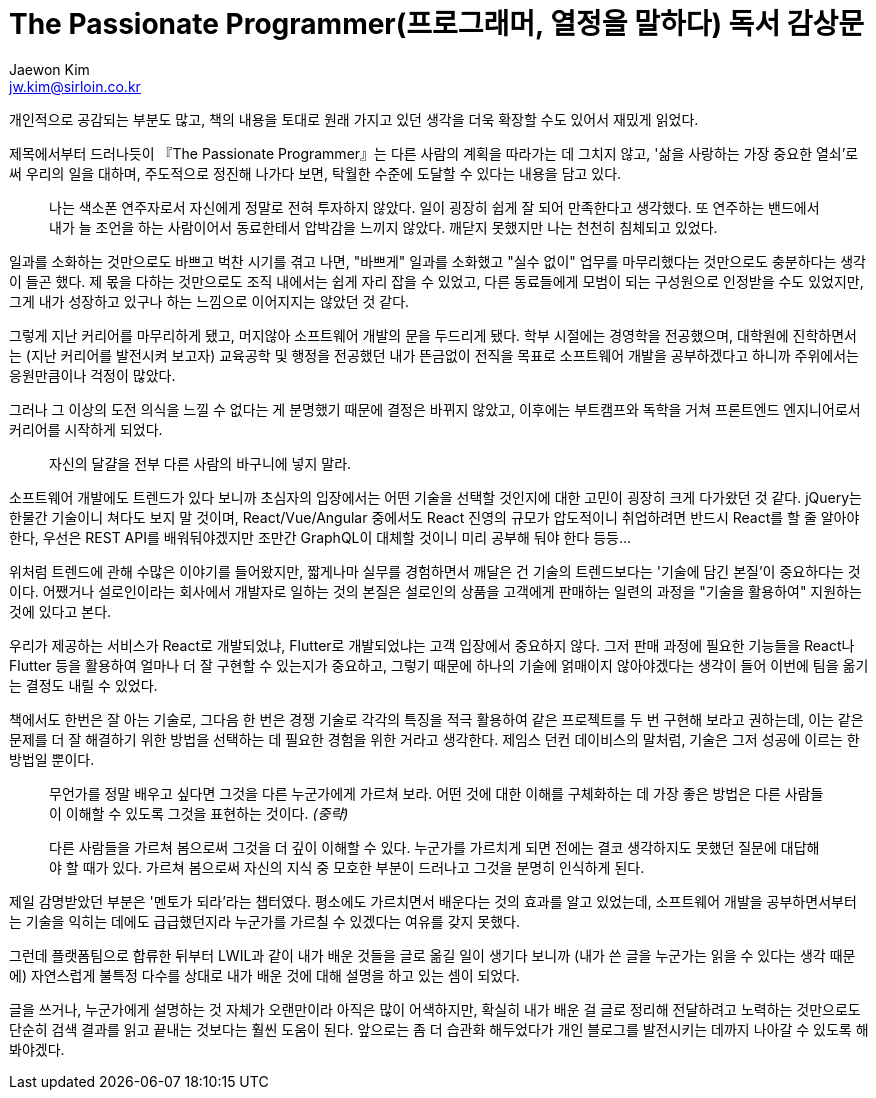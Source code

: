 = The Passionate Programmer(프로그래머, 열정을 말하다) 독서 감상문
Jaewon Kim <jw.kim@sirloin.co.kr>
// Metadata:
:description: 입문교육 3주차 제공 도서의 독서 감상문입니다.
:keywords: passion, growth, professionalism
// Settings:
:doctype: book
:toc: left
:toclevels: 4
:sectlinks:
:icons: font

개인적으로 공감되는 부분도 많고, 책의 내용을 토대로 원래 가지고 있던 생각을 더욱 확장할 수도 있어서 재밌게 읽었다.

제목에서부터 드러나듯이 『The Passionate Programmer』는 다른 사람의 계획을 따라가는 데 그치지 않고, '삶을 사랑하는 가장 중요한 열쇠'로써 우리의 일을 대하며, 주도적으로 정진해 나가다 보면, 탁월한 수준에 도달할 수 있다는 내용을 담고 있다.

____
나는 색소폰 연주자로서 자신에게 정말로 전혀 투자하지 않았다. 일이 굉장히 쉽게 잘 되어 만족한다고 생각했다. 또 연주하는 밴드에서 내가 늘 조언을 하는 사람이어서 동료한테서 압박감을 느끼지 않았다. 깨닫지 못했지만 나는 천천히 침체되고 있었다.
____

일과를 소화하는 것만으로도 바쁘고 벅찬 시기를 겪고 나면, "바쁘게" 일과를 소화했고 "실수 없이" 업무를 마무리했다는 것만으로도 충분하다는 생각이 들곤 했다. 제 몫을 다하는 것만으로도 조직 내에서는 쉽게 자리 잡을 수 있었고, 다른 동료들에게 모범이 되는 구성원으로 인정받을 수도 있었지만, 그게 내가 성장하고 있구나 하는 느낌으로 이어지지는 않았던 것 같다.

그렇게 지난 커리어를 마무리하게 됐고, 머지않아 소프트웨어 개발의 문을 두드리게 됐다. 학부 시절에는 경영학을 전공했으며, 대학원에 진학하면서는 (지난 커리어를 발전시켜 보고자) 교육공학 및 행정을 전공했던 내가 뜬금없이 전직을 목표로 소프트웨어 개발을 공부하겠다고 하니까 주위에서는 응원만큼이나 걱정이 많았다.

그러나 그 이상의 도전 의식을 느낄 수 없다는 게 분명했기 때문에 결정은 바뀌지 않았고, 이후에는 부트캠프와 독학을 거쳐 프론트엔드 엔지니어로서 커리어를 시작하게 되었다.

____
자신의 달걀을 전부 다른 사람의 바구니에 넣지 말라.
____

소프트웨어 개발에도 트렌드가 있다 보니까 초심자의 입장에서는 어떤 기술을 선택할 것인지에 대한 고민이 굉장히 크게 다가왔던 것 같다. jQuery는 한물간 기술이니 쳐다도 보지 말 것이며, React/Vue/Angular 중에서도 React 진영의 규모가 압도적이니 취업하려면 반드시 React를 할 줄 알아야 한다, 우선은 REST API를 배워둬야겠지만 조만간 GraphQL이 대체할 것이니 미리 공부해 둬야 한다 등등…

위처럼 트렌드에 관해 수많은 이야기를 들어왔지만, 짧게나마 실무를 경험하면서 깨달은 건 기술의 트렌드보다는 '기술에 담긴 본질'이 중요하다는 것이다. 어쨌거나 설로인이라는 회사에서 개발자로 일하는 것의 본질은 설로인의 상품을 고객에게 판매하는 일련의 과정을 "기술을 활용하여" 지원하는 것에 있다고 본다.

우리가 제공하는 서비스가 React로 개발되었냐, Flutter로 개발되었냐는 고객 입장에서 중요하지 않다. 그저 판매 과정에 필요한 기능들을 React나 Flutter 등을 활용하여 얼마나 더 잘 구현할 수 있는지가 중요하고, 그렇기 때문에 하나의 기술에 얽매이지 않아야겠다는 생각이 들어 이번에 팀을 옮기는 결정도 내릴 수 있었다.

책에서도 한번은 잘 아는 기술로, 그다음 한 번은 경쟁 기술로 각각의 특징을 적극 활용하여 같은 프로젝트를 두 번 구현해 보라고 권하는데, 이는 같은 문제를 더 잘 해결하기 위한 방법을 선택하는 데 필요한 경험을 위한 거라고 생각한다. 제임스 던컨 데이비스의 말처럼, 기술은 그저 성공에 이르는 한 방법일 뿐이다.

____
무언가를 정말 배우고 싶다면 그것을 다른 누군가에게 가르쳐 보라. 어떤 것에 대한 이해를 구체화하는 데 가장 좋은 방법은 다른 사람들이 이해할 수 있도록 그것을 표현하는 것이다. _(중략)_

다른 사람들을 가르쳐 봄으로써 그것을 더 깊이 이해할 수 있다. 누군가를 가르치게 되면 전에는 결코 생각하지도 못했던 질문에 대답해야 할 때가 있다. 가르쳐 봄으로써 자신의 지식 중 모호한 부분이 드러나고 그것을 분명히 인식하게 된다.
____

제일 감명받았던 부분은 '멘토가 되라'라는 챕터였다. 평소에도 가르치면서 배운다는 것의 효과를 알고 있었는데, 소프트웨어 개발을 공부하면서부터는 기술을 익히는 데에도 급급했던지라 누군가를 가르칠 수 있겠다는 여유를 갖지 못했다.

그런데 플랫폼팀으로 합류한 뒤부터 LWIL과 같이 내가 배운 것들을 글로 옮길 일이 생기다 보니까 (내가 쓴 글을 누군가는 읽을 수 있다는 생각 때문에) 자연스럽게 불특정 다수를 상대로 내가 배운 것에 대해 설명을 하고 있는 셈이 되었다.

글을 쓰거나, 누군가에게 설명하는 것 자체가 오랜만이라 아직은 많이 어색하지만, 확실히 내가 배운 걸 글로 정리해 전달하려고 노력하는 것만으로도 단순히 검색 결과를 읽고 끝내는 것보다는 훨씬 도움이 된다. 앞으로는 좀 더 습관화 해두었다가 개인 블로그를 발전시키는 데까지 나아갈 수 있도록 해봐야겠다.
